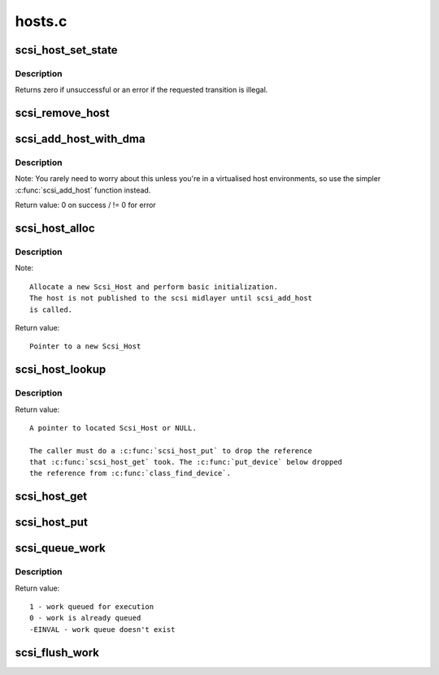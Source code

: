 .. -*- coding: utf-8; mode: rst -*-

=======
hosts.c
=======

.. _`scsi_host_set_state`:

scsi_host_set_state
===================

.. c:function:: int scsi_host_set_state (struct Scsi_Host *shost, enum scsi_host_state state)

    Take the given host through the host state model.

    :param struct Scsi_Host \*shost:
        scsi host to change the state of.

    :param enum scsi_host_state state:
        state to change to.


.. _`scsi_host_set_state.description`:

Description
-----------

Returns zero if unsuccessful or an error if the requested
transition is illegal.


.. _`scsi_remove_host`:

scsi_remove_host
================

.. c:function:: void scsi_remove_host (struct Scsi_Host *shost)

    remove a scsi host

    :param struct Scsi_Host \*shost:
        a pointer to a scsi host to remove


.. _`scsi_add_host_with_dma`:

scsi_add_host_with_dma
======================

.. c:function:: int scsi_add_host_with_dma (struct Scsi_Host *shost, struct device *dev, struct device *dma_dev)

    add a scsi host with dma device

    :param struct Scsi_Host \*shost:
        scsi host pointer to add

    :param struct device \*dev:
        a struct device of type scsi class

    :param struct device \*dma_dev:
        dma device for the host


.. _`scsi_add_host_with_dma.description`:

Description
-----------

Note: You rarely need to worry about this unless you're in a
virtualised host environments, so use the simpler :c:func:`scsi_add_host`
function instead.

Return value: 
0 on success / != 0 for error


.. _`scsi_host_alloc`:

scsi_host_alloc
===============

.. c:function:: struct Scsi_Host *scsi_host_alloc (struct scsi_host_template *sht, int privsize)

    register a scsi host adapter instance.

    :param struct scsi_host_template \*sht:
        pointer to scsi host template

    :param int privsize:
        extra bytes to allocate for driver


.. _`scsi_host_alloc.description`:

Description
-----------

Note::

        Allocate a new Scsi_Host and perform basic initialization.
        The host is not published to the scsi midlayer until scsi_add_host
        is called.

Return value::

        Pointer to a new Scsi_Host


.. _`scsi_host_lookup`:

scsi_host_lookup
================

.. c:function:: struct Scsi_Host *scsi_host_lookup (unsigned short hostnum)

    get a reference to a Scsi_Host by host no

    :param unsigned short hostnum:
        host number to locate


.. _`scsi_host_lookup.description`:

Description
-----------

Return value::

        A pointer to located Scsi_Host or NULL.

        The caller must do a :c:func:`scsi_host_put` to drop the reference
        that :c:func:`scsi_host_get` took. The :c:func:`put_device` below dropped
        the reference from :c:func:`class_find_device`.


.. _`scsi_host_get`:

scsi_host_get
=============

.. c:function:: struct Scsi_Host *scsi_host_get (struct Scsi_Host *shost)

    inc a Scsi_Host ref count

    :param struct Scsi_Host \*shost:
        Pointer to Scsi_Host to inc.


.. _`scsi_host_put`:

scsi_host_put
=============

.. c:function:: void scsi_host_put (struct Scsi_Host *shost)

    dec a Scsi_Host ref count

    :param struct Scsi_Host \*shost:
        Pointer to Scsi_Host to dec.


.. _`scsi_queue_work`:

scsi_queue_work
===============

.. c:function:: int scsi_queue_work (struct Scsi_Host *shost, struct work_struct *work)

    Queue work to the Scsi_Host workqueue.

    :param struct Scsi_Host \*shost:
        Pointer to Scsi_Host.

    :param struct work_struct \*work:
        Work to queue for execution.


.. _`scsi_queue_work.description`:

Description
-----------

Return value::

        1 - work queued for execution
        0 - work is already queued
        -EINVAL - work queue doesn't exist


.. _`scsi_flush_work`:

scsi_flush_work
===============

.. c:function:: void scsi_flush_work (struct Scsi_Host *shost)

    Flush a Scsi_Host's workqueue.

    :param struct Scsi_Host \*shost:
        Pointer to Scsi_Host.

